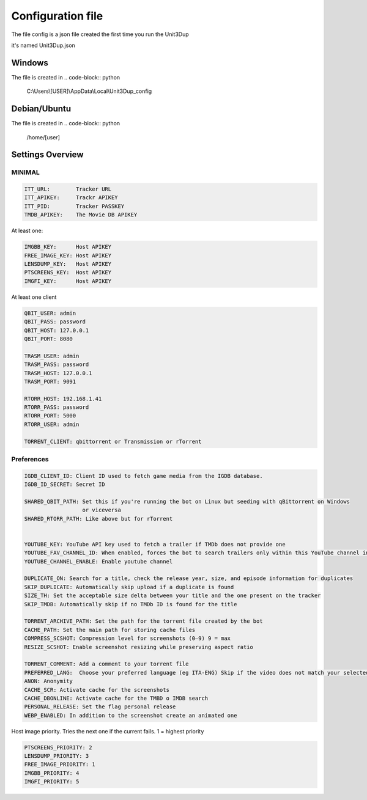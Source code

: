 Configuration file
##################

The file config is a json file created the first time you run the Unit3Dup

it's named Unit3Dup.json

Windows
*******

The file is created in
.. code-block:: python

    C:\\Users\\[USER]\\AppData\\Local\\Unit3Dup_config

Debian/Ubuntu
*************

The file is created in
.. code-block:: python

    /home/[user]




Settings Overview
*****************

MINIMAL
=======

.. code-block:: python

        ITT_URL:        Tracker URL
        ITT_APIKEY:     Trackr APIKEY
        ITT_PID:        Tracker PASSKEY
        TMDB_APIKEY:    The Movie DB APIKEY


At least one:

.. code-block:: python

        IMGBB_KEY:      Host APIKEY
        FREE_IMAGE_KEY: Host APIKEY
        LENSDUMP_KEY:   Host APIKEY
        PTSCREENS_KEY:  Host APIKEY
        IMGFI_KEY:      Host APIKEY


At least one client

.. code-block:: python

        QBIT_USER: admin
        QBIT_PASS: password
        QBIT_HOST: 127.0.0.1
        QBIT_PORT: 8080

        TRASM_USER: admin
        TRASM_PASS: password
        TRASM_HOST: 127.0.0.1
        TRASM_PORT: 9091

        RTORR_HOST: 192.168.1.41
        RTORR_PASS: password
        RTORR_PORT: 5000
        RTORR_USER: admin

        TORRENT_CLIENT: qbittorrent or Transmission or rTorrent



Preferences
===========

.. code-block:: python

   IGDB_CLIENT_ID: Client ID used to fetch game media from the IGDB database.
   IGDB_ID_SECRET: Secret ID

   SHARED_QBIT_PATH: Set this if you're running the bot on Linux but seeding with qBittorrent on Windows
                     or viceversa
   SHARED_RTORR_PATH: Like above but for rTorrent


   YOUTUBE_KEY: YouTube API key used to fetch a trailer if TMDb does not provide one
   YOUTUBE_FAV_CHANNEL_ID: When enabled, forces the bot to search trailers only within this YouTube channel instead of using a global search
   YOUTUBE_CHANNEL_ENABLE: Enable youtube channel

   DUPLICATE_ON: Search for a title, check the release year, size, and episode information for duplicates
   SKIP_DUPLICATE: Automatically skip upload if a duplicate is found
   SIZE_TH: Set the acceptable size delta between your title and the one present on the tracker
   SKIP_TMDB: Automatically skip if no TMDb ID is found for the title

   TORRENT_ARCHIVE_PATH: Set the path for the torrent file created by the bot
   CACHE_PATH: Set the main path for storing cache files
   COMPRESS_SCSHOT: Compression level for screenshots (0–9) 9 = max
   RESIZE_SCSHOT: Enable screenshot resizing while preserving aspect ratio

   TORRENT_COMMENT: Add a comment to your torrent file
   PREFERRED_LANG:  Choose your preferred language (eg ITA-ENG) Skip if the video does not match your selected language
   ANON: Anonymity
   CACHE_SCR: Activate cache for the screenshots
   CACHE_DBONLINE: Activate cache for the TMBD o IMDB search
   PERSONAL_RELEASE: Set the flag personal release
   WEBP_ENABLED: In addition to the screenshot create an animated one




Host image priority. Tries the next one if the current fails. 1 = highest priority

.. code-block:: python

   PTSCREENS_PRIORITY: 2
   LENSDUMP_PRIORITY: 3
   FREE_IMAGE_PRIORITY: 1
   IMGBB_PRIORITY: 4
   IMGFI_PRIORITY: 5

